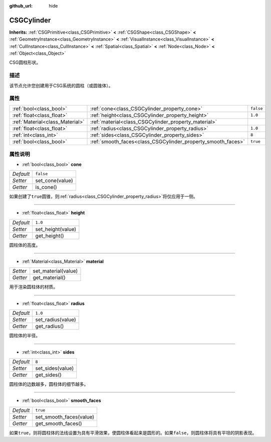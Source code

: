 :github_url: hide

.. Generated automatically by doc/tools/make_rst.py in GaaeExplorer's source tree.
.. DO NOT EDIT THIS FILE, but the CSGCylinder.xml source instead.
.. The source is found in doc/classes or modules/<name>/doc_classes.

.. _class_CSGCylinder:

CSGCylinder
===========

**Inherits:** :ref:`CSGPrimitive<class_CSGPrimitive>` **<** :ref:`CSGShape<class_CSGShape>` **<** :ref:`GeometryInstance<class_GeometryInstance>` **<** :ref:`VisualInstance<class_VisualInstance>` **<** :ref:`CullInstance<class_CullInstance>` **<** :ref:`Spatial<class_Spatial>` **<** :ref:`Node<class_Node>` **<** :ref:`Object<class_Object>`

CSG圆柱形状。

描述
----

该节点允许您创建用于CSG系统的圆柱（或圆锥体）。

属性
----

+---------------------------------+--------------------------------------------------------------+-----------+
| :ref:`bool<class_bool>`         | :ref:`cone<class_CSGCylinder_property_cone>`                 | ``false`` |
+---------------------------------+--------------------------------------------------------------+-----------+
| :ref:`float<class_float>`       | :ref:`height<class_CSGCylinder_property_height>`             | ``1.0``   |
+---------------------------------+--------------------------------------------------------------+-----------+
| :ref:`Material<class_Material>` | :ref:`material<class_CSGCylinder_property_material>`         |           |
+---------------------------------+--------------------------------------------------------------+-----------+
| :ref:`float<class_float>`       | :ref:`radius<class_CSGCylinder_property_radius>`             | ``1.0``   |
+---------------------------------+--------------------------------------------------------------+-----------+
| :ref:`int<class_int>`           | :ref:`sides<class_CSGCylinder_property_sides>`               | ``8``     |
+---------------------------------+--------------------------------------------------------------+-----------+
| :ref:`bool<class_bool>`         | :ref:`smooth_faces<class_CSGCylinder_property_smooth_faces>` | ``true``  |
+---------------------------------+--------------------------------------------------------------+-----------+

属性说明
--------

.. _class_CSGCylinder_property_cone:

- :ref:`bool<class_bool>` **cone**

+-----------+-----------------+
| *Default* | ``false``       |
+-----------+-----------------+
| *Setter*  | set_cone(value) |
+-----------+-----------------+
| *Getter*  | is_cone()       |
+-----------+-----------------+

如果创建了\ ``true``\ 圆锥，则\ :ref:`radius<class_CSGCylinder_property_radius>`\ 将仅应用于一侧。

----

.. _class_CSGCylinder_property_height:

- :ref:`float<class_float>` **height**

+-----------+-------------------+
| *Default* | ``1.0``           |
+-----------+-------------------+
| *Setter*  | set_height(value) |
+-----------+-------------------+
| *Getter*  | get_height()      |
+-----------+-------------------+

圆柱体的高度。

----

.. _class_CSGCylinder_property_material:

- :ref:`Material<class_Material>` **material**

+----------+---------------------+
| *Setter* | set_material(value) |
+----------+---------------------+
| *Getter* | get_material()      |
+----------+---------------------+

用于渲染圆柱体的材质。

----

.. _class_CSGCylinder_property_radius:

- :ref:`float<class_float>` **radius**

+-----------+-------------------+
| *Default* | ``1.0``           |
+-----------+-------------------+
| *Setter*  | set_radius(value) |
+-----------+-------------------+
| *Getter*  | get_radius()      |
+-----------+-------------------+

圆柱体的半径。

----

.. _class_CSGCylinder_property_sides:

- :ref:`int<class_int>` **sides**

+-----------+------------------+
| *Default* | ``8``            |
+-----------+------------------+
| *Setter*  | set_sides(value) |
+-----------+------------------+
| *Getter*  | get_sides()      |
+-----------+------------------+

圆柱体的边数越多，圆柱体的细节越多。

----

.. _class_CSGCylinder_property_smooth_faces:

- :ref:`bool<class_bool>` **smooth_faces**

+-----------+-------------------------+
| *Default* | ``true``                |
+-----------+-------------------------+
| *Setter*  | set_smooth_faces(value) |
+-----------+-------------------------+
| *Getter*  | get_smooth_faces()      |
+-----------+-------------------------+

如果\ ``true``\ ，则将圆柱体的法线设置为具有平滑效果，使圆柱体看起来是圆形的。如果\ ``false``\ ，则圆柱体将具有平坦的阴影表现。

.. |virtual| replace:: :abbr:`virtual (This method should typically be overridden by the user to have any effect.)`
.. |const| replace:: :abbr:`const (This method has no side effects. It doesn't modify any of the instance's member variables.)`
.. |vararg| replace:: :abbr:`vararg (This method accepts any number of arguments after the ones described here.)`
